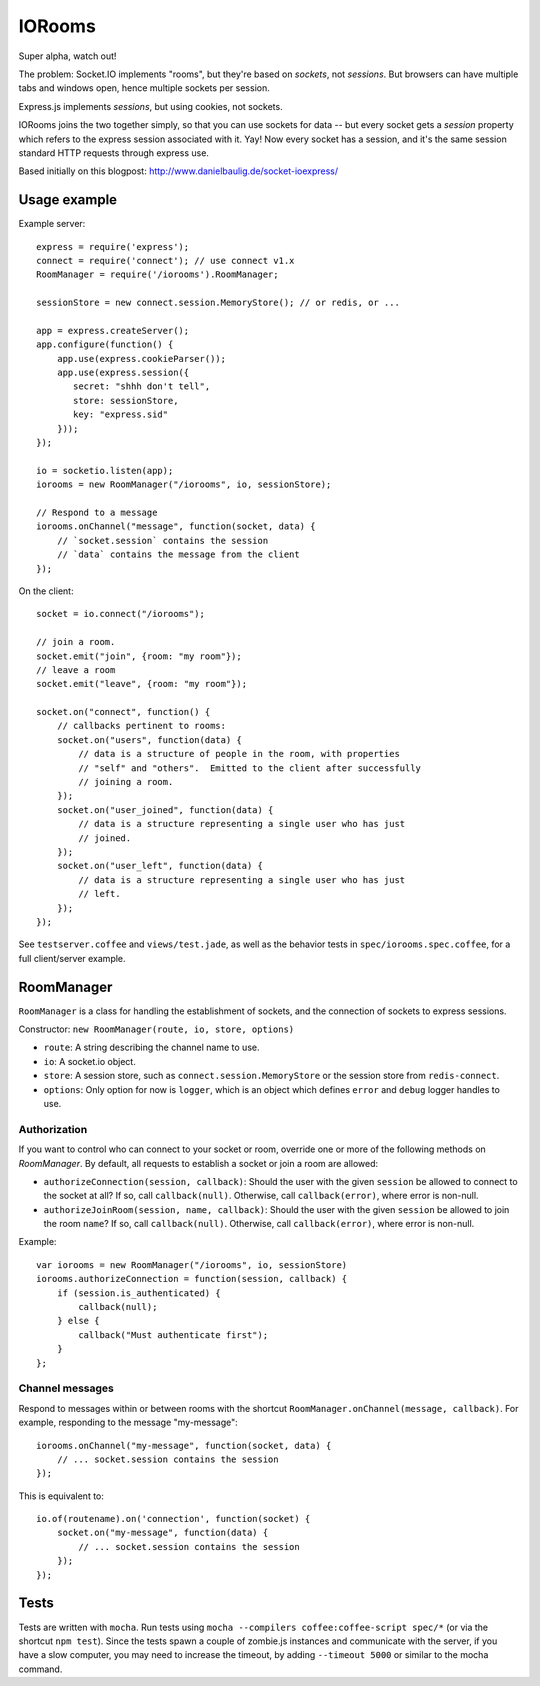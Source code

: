 IORooms
=======

Super alpha, watch out!

The problem: Socket.IO implements "rooms", but they're based on *sockets*, not
*sessions*.  But browsers can have multiple tabs and windows open, hence
multiple sockets per session.

Express.js implements *sessions*, but using cookies, not sockets.  

IORooms joins the two together simply, so that you can use sockets for data --
but every socket gets a `session` property which refers to the express session
associated with it.  Yay!  Now every socket has a session, and it's the same
session standard HTTP requests through express use.

Based initially on this blogpost: http://www.danielbaulig.de/socket-ioexpress/

Usage example
-------------

Example server::

    express = require('express');
    connect = require('connect'); // use connect v1.x
    RoomManager = require('/iorooms').RoomManager;

    sessionStore = new connect.session.MemoryStore(); // or redis, or ...

    app = express.createServer();
    app.configure(function() {
        app.use(express.cookieParser());
        app.use(express.session({
           secret: "shhh don't tell",
           store: sessionStore,
           key: "express.sid"
        }));
    });

    io = socketio.listen(app);
    iorooms = new RoomManager("/iorooms", io, sessionStore);

    // Respond to a message
    iorooms.onChannel("message", function(socket, data) {
        // `socket.session` contains the session
        // `data` contains the message from the client
    });

On the client::

    socket = io.connect("/iorooms");
    
    // join a room.
    socket.emit("join", {room: "my room"});
    // leave a room
    socket.emit("leave", {room: "my room"});

    socket.on("connect", function() {
        // callbacks pertinent to rooms:
        socket.on("users", function(data) {
            // data is a structure of people in the room, with properties
            // "self" and "others".  Emitted to the client after successfully
            // joining a room.
        });
        socket.on("user_joined", function(data) {
            // data is a structure representing a single user who has just
            // joined.
        });
        socket.on("user_left", function(data) {
            // data is a structure representing a single user who has just
            // left.
        });
    });

See ``testserver.coffee`` and ``views/test.jade``, as well as the behavior tests in ``spec/iorooms.spec.coffee``, for a full client/server example.

RoomManager
-----------

``RoomManager`` is a class for handling the establishment of sockets, and the connection of sockets to express sessions.

Constructor: ``new RoomManager(route, io, store, options)``

* ``route``: A string describing the channel name to use.
* ``io``: A socket.io object.
* ``store``: A session store, such as ``connect.session.MemoryStore`` or the session store from ``redis-connect``.
* ``options``: Only option for now is ``logger``, which is an object which defines ``error`` and ``debug`` logger handles to use.

Authorization
~~~~~~~~~~~~~

If you want to control who can connect to your socket or room, override one or more of the following methods on `RoomManager`.  By default, all requests to establish a socket or join a room are allowed:

* ``authorizeConnection(session, callback)``: Should the user with the given
  ``session`` be allowed to connect to the socket at all?  If so, call
  ``callback(null)``.  Otherwise, call ``callback(error)``, where error is
  non-null.
* ``authorizeJoinRoom(session, name, callback)``: Should the user with the given
  ``session`` be allowed to join the room ``name``?  If so, call ``callback(null)``.
  Otherwise, call ``callback(error)``, where error is non-null.

Example::

    var iorooms = new RoomManager("/iorooms", io, sessionStore)
    iorooms.authorizeConnection = function(session, callback) {
        if (session.is_authenticated) {
            callback(null);
        } else {
            callback("Must authenticate first");
        }
    };

Channel messages
~~~~~~~~~~~~~~~~

Respond to messages within or between rooms with the shortcut ``RoomManager.onChannel(message, callback)``.  For example, responding to the message "my-message"::

    iorooms.onChannel("my-message", function(socket, data) {
        // ... socket.session contains the session
    });

This is equivalent to::

    io.of(routename).on('connection', function(socket) {
        socket.on("my-message", function(data) {
            // ... socket.session contains the session
        });
    });

Tests
-----

Tests are written with ``mocha``.  Run tests using ``mocha --compilers coffee:coffee-script spec/*`` (or via the shortcut ``npm test``).  Since the tests spawn a couple of zombie.js instances and communicate with the server, if you have a slow computer, you may need to increase the timeout, by adding ``--timeout 5000`` or similar to the mocha command.
